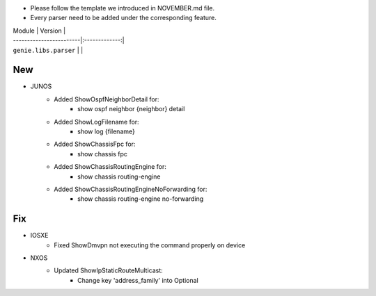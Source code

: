 * Please follow the template we introduced in NOVEMBER.md file.
* Every parser need to be added under the corresponding feature.

| Module                  | Version       |
| ------------------------|:-------------:|
| ``genie.libs.parser``   |               |

--------------------------------------------------------------------------------
                                New
--------------------------------------------------------------------------------
   
* JUNOS
    * Added ShowOspfNeighborDetail for:
        * show ospf neighbor {neighbor} detail
    * Added ShowLogFilename for:
        * show log {filename}
    * Added ShowChassisFpc for:
        * show chassis fpc
    * Added ShowChassisRoutingEngine for:
        * show chassis routing-engine
    * Added ShowChassisRoutingEngineNoForwarding for:
        * show chassis routing-engine no-forwarding

--------------------------------------------------------------------------------
                                Fix
--------------------------------------------------------------------------------

* IOSXE
    * Fixed ShowDmvpn not executing the command properly on device

* NXOS
    * Updated ShowIpStaticRouteMulticast:
        * Change key 'address_family' into Optional

